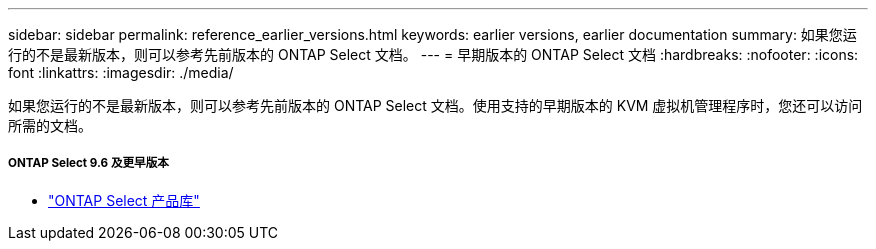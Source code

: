 ---
sidebar: sidebar 
permalink: reference_earlier_versions.html 
keywords: earlier versions, earlier documentation 
summary: 如果您运行的不是最新版本，则可以参考先前版本的 ONTAP Select 文档。 
---
= 早期版本的 ONTAP Select 文档
:hardbreaks:
:nofooter: 
:icons: font
:linkattrs: 
:imagesdir: ./media/


[role="lead"]
如果您运行的不是最新版本，则可以参考先前版本的 ONTAP Select 文档。使用支持的早期版本的 KVM 虚拟机管理程序时，您还可以访问所需的文档。



===== ONTAP Select 9.6 及更早版本

* https://mysupport.netapp.com/documentation/productlibrary/index.html?productID=62293["ONTAP Select 产品库"^]

